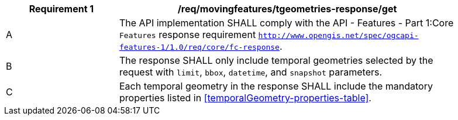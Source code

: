 [[req_mf-tgeometries-response-get]]
[width="90%",cols="2,6a",options="header"]
|===
^|*Requirement {counter:req-id}* |*/req/movingfeatures/tgeometries-response/get*
^|A |The API implementation SHALL comply with the API - Features - Part 1:Core `Features` response requirement http://docs.opengeospatial.org/is/17-069r3/17-069r3.html#_response_6[`http://www.opengis.net/spec/ogcapi-features-1/1.0/req/core/fc-response`].
^|B |The response SHALL only include temporal geometries selected by the request with `limit`, `bbox`, `datetime`, and `snapshot` parameters.
^|C |Each temporal geometry in the response SHALL include the mandatory properties listed in <<temporalGeometry-properties-table>>.
|===